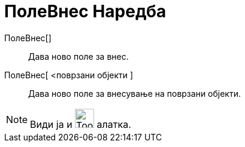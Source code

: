 = ПолеВнес Наредба
:page-en: commands/InputBox
ifdef::env-github[:imagesdir: /mk/modules/ROOT/assets/images]

ПолеВнес[]::
  Дава ново поле за внес.
ПолеВнес[ <поврзани објекти ]::
  Дава ново поле за внесување на поврзани објекти.

[NOTE]
====

Види ја и image:Tool_Insert_Textfield.gif[Tool Insert Textfield.gif,width=32,height=32] алатка.

====
